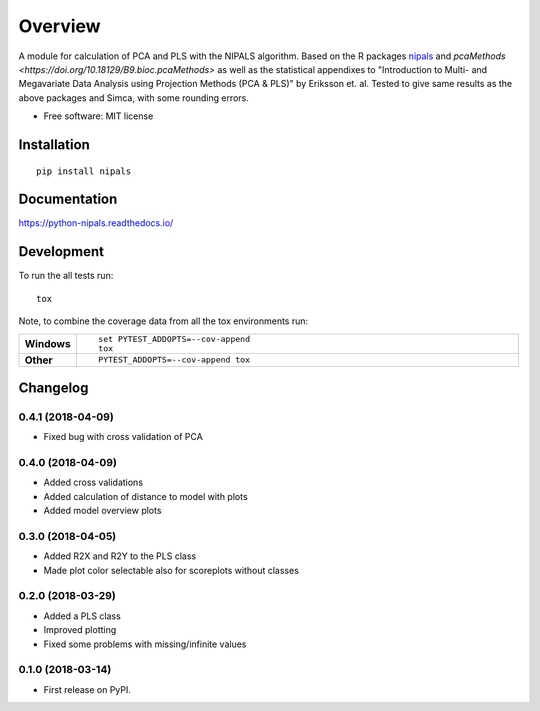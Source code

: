 ========
Overview
========



A module for calculation of PCA and PLS with the NIPALS algorithm. Based on the R packages
`nipals <https://cran.r-project.org/package=nipals>`_ and
`pcaMethods <https://doi.org/10.18129/B9.bioc.pcaMethods>` as well as the
statistical appendixes to "Introduction to Multi- and Megavariate Data Analysis
using Projection Methods (PCA & PLS)" by Eriksson et. al.
Tested to give same results as the above packages and Simca, with some rounding errors.


* Free software: MIT license

Installation
============

::

    pip install nipals

Documentation
=============

https://python-nipals.readthedocs.io/

Development
===========

To run the all tests run::

    tox

Note, to combine the coverage data from all the tox environments run:

.. list-table::
    :widths: 10 90
    :stub-columns: 1

    - - Windows
      - ::

            set PYTEST_ADDOPTS=--cov-append
            tox

    - - Other
      - ::

            PYTEST_ADDOPTS=--cov-append tox


Changelog
=========

0.4.1 (2018-04-09)
------------------

* Fixed bug with cross validation of PCA

0.4.0 (2018-04-09)
------------------

* Added cross validations
* Added calculation of distance to model with plots
* Added model overview plots

0.3.0 (2018-04-05)
------------------

* Added R2X and R2Y to the PLS class
* Made plot color selectable also for scoreplots without classes

0.2.0 (2018-03-29)
------------------

* Added a PLS class
* Improved plotting
* Fixed some problems with missing/infinite values

0.1.0 (2018-03-14)
------------------

* First release on PyPI.


